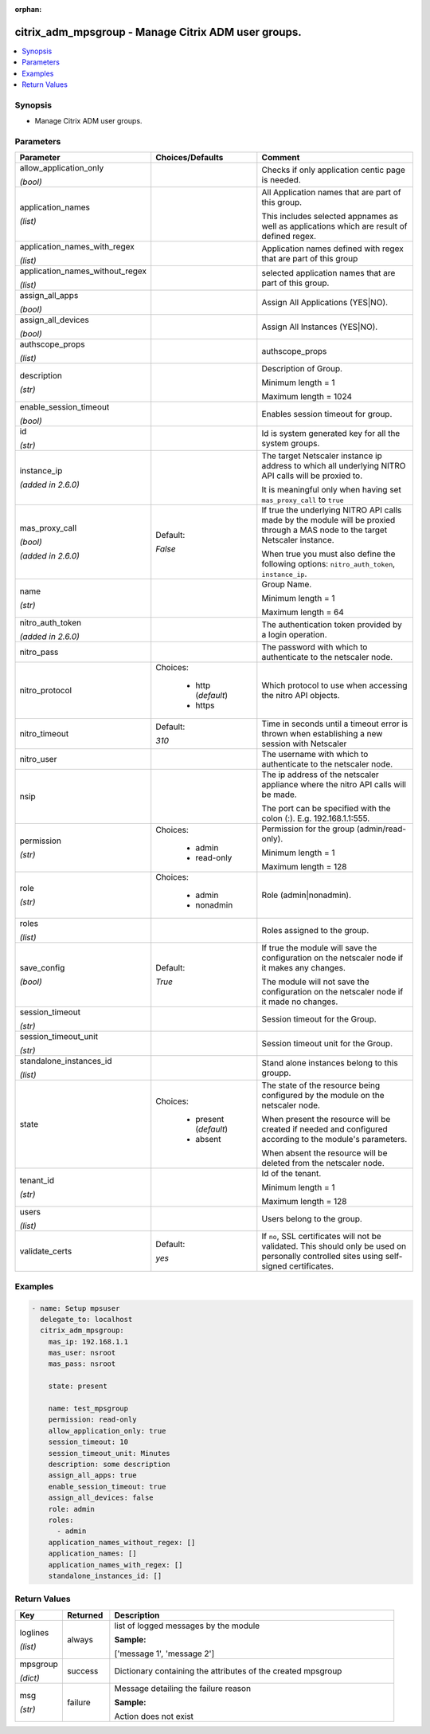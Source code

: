 :orphan:

.. _citrix_adm_mpsgroup_module:

citrix_adm_mpsgroup - Manage Citrix ADM user groups.
++++++++++++++++++++++++++++++++++++++++++++++++++++

.. versionadded:: 2.9

.. contents::
   :local:
   :depth: 2

Synopsis
--------
- Manage Citrix ADM user groups.




Parameters
----------

.. list-table::
    :widths: 10 10 60
    :header-rows: 1

    * - Parameter
      - Choices/Defaults
      - Comment
    * - allow_application_only

        *(bool)*
      -
      - Checks if only application centic page is needed.
    * - application_names

        *(list)*
      -
      - All Application names that are part of this group.

        This includes selected appnames as well as applications which are result of defined regex.
    * - application_names_with_regex

        *(list)*
      -
      - Application names defined with regex that are part of this group
    * - application_names_without_regex

        *(list)*
      -
      - selected application names that are part of this group.
    * - assign_all_apps

        *(bool)*
      -
      - Assign All Applications (YES|NO).
    * - assign_all_devices

        *(bool)*
      -
      - Assign All Instances (YES|NO).
    * - authscope_props

        *(list)*
      -
      - authscope_props
    * - description

        *(str)*
      -
      - Description of Group.

        Minimum length = 1

        Maximum length = 1024
    * - enable_session_timeout

        *(bool)*
      -
      - Enables session timeout for group.
    * - id

        *(str)*
      -
      - Id is system generated key for all the system groups.
    * - instance_ip

        *(added in 2.6.0)*
      -
      - The target Netscaler instance ip address to which all underlying NITRO API calls will be proxied to.

        It is meaningful only when having set ``mas_proxy_call`` to ``true``
    * - mas_proxy_call

        *(bool)*

        *(added in 2.6.0)*
      - Default:

        *False*
      - If true the underlying NITRO API calls made by the module will be proxied through a MAS node to the target Netscaler instance.

        When true you must also define the following options: ``nitro_auth_token``, ``instance_ip``.
    * - name

        *(str)*
      -
      - Group Name.

        Minimum length = 1

        Maximum length = 64
    * - nitro_auth_token

        *(added in 2.6.0)*
      -
      - The authentication token provided by a login operation.
    * - nitro_pass
      -
      - The password with which to authenticate to the netscaler node.
    * - nitro_protocol
      - Choices:

          - http (*default*)
          - https
      - Which protocol to use when accessing the nitro API objects.
    * - nitro_timeout
      - Default:

        *310*
      - Time in seconds until a timeout error is thrown when establishing a new session with Netscaler
    * - nitro_user
      -
      - The username with which to authenticate to the netscaler node.
    * - nsip
      -
      - The ip address of the netscaler appliance where the nitro API calls will be made.

        The port can be specified with the colon (:). E.g. 192.168.1.1:555.
    * - permission

        *(str)*
      - Choices:

          - admin
          - read-only
      - Permission for the group (admin/read-only).

        Minimum length = 1

        Maximum length = 128
    * - role

        *(str)*
      - Choices:

          - admin
          - nonadmin
      - Role (admin|nonadmin).
    * - roles

        *(list)*
      -
      - Roles assigned to the group.
    * - save_config

        *(bool)*
      - Default:

        *True*
      - If true the module will save the configuration on the netscaler node if it makes any changes.

        The module will not save the configuration on the netscaler node if it made no changes.
    * - session_timeout

        *(str)*
      -
      - Session timeout for the Group.
    * - session_timeout_unit

        *(str)*
      -
      - Session timeout unit for the Group.
    * - standalone_instances_id

        *(list)*
      -
      - Stand alone instances belong to this groupp.
    * - state
      - Choices:

          - present (*default*)
          - absent
      - The state of the resource being configured by the module on the netscaler node.

        When present the resource will be created if needed and configured according to the module's parameters.

        When absent the resource will be deleted from the netscaler node.
    * - tenant_id

        *(str)*
      -
      - Id of the tenant.

        Minimum length = 1

        Maximum length = 128
    * - users

        *(list)*
      -
      - Users belong to the group.
    * - validate_certs
      - Default:

        *yes*
      - If ``no``, SSL certificates will not be validated. This should only be used on personally controlled sites using self-signed certificates.



Examples
--------

.. code-block:: yaml+jinja
    
    - name: Setup mpsuser
      delegate_to: localhost
      citrix_adm_mpsgroup:
        mas_ip: 192.168.1.1
        mas_user: nsroot
        mas_pass: nsroot
    
        state: present
    
        name: test_mpsgroup
        permission: read-only
        allow_application_only: true
        session_timeout: 10
        session_timeout_unit: Minutes
        description: some description
        assign_all_apps: true
        enable_session_timeout: true
        assign_all_devices: false
        role: admin
        roles:
          - admin
        application_names_without_regex: []
        application_names: []
        application_names_with_regex: []
        standalone_instances_id: []


Return Values
-------------
.. list-table::
    :widths: 10 10 60
    :header-rows: 1

    * - Key
      - Returned
      - Description
    * - loglines

        *(list)*
      - always
      - list of logged messages by the module

        **Sample:**

        ['message 1', 'message 2']
    * - mpsgroup

        *(dict)*
      - success
      - Dictionary containing the attributes of the created mpsgroup
    * - msg

        *(str)*
      - failure
      - Message detailing the failure reason

        **Sample:**

        Action does not exist
